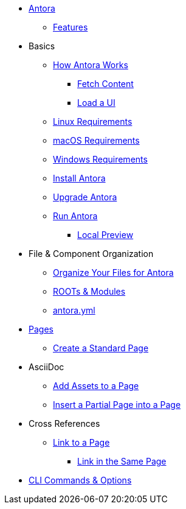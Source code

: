 * xref:index.adoc[Antora]
** xref:features.adoc[Features]
* Basics
** xref:pipeline-process.adoc[How Antora Works]
*** xref:fetch-content.adoc[Fetch Content]
*** xref:load-ui.adoc[Load a UI]
** xref:install/linux-requirements.adoc[Linux Requirements]
** xref:install/macos-requirements.adoc[macOS Requirements]
** xref:install/windows-requirements.adoc[Windows Requirements]
** xref:install/install-antora.adoc[Install Antora]
** xref:install/upgrade-antora.adoc[Upgrade Antora]
//** Source Files
//*** Content and asset files
//*** Navigation files
//*** UI files
//*** Documentation component
//** Configure
//*** Playbook files
// ** Publish
** xref:run-antora-generate-site.adoc[Run Antora]
*** xref:run-antora-generate-site.adoc#local-site-preview[Local Preview]
//** Docs site
* File & Component Organization
** xref:component-structure.adoc[Organize Your Files for Antora]
** xref:modules.adoc[ROOTs & Modules]
//** Pages & Partials
//** Assets
//** Examples
** xref:antora_yml.adoc[antora.yml]
//** Branches & Versions
* xref:pages.adoc[Pages]
** xref:create-standard-page.adoc[Create a Standard Page]
* AsciiDoc
** xref:page-assets.adoc[Add Assets to a Page]
** xref:page-partials.adoc[Insert a Partial Page into a Page]
* Cross References
** xref:cross-reference/page-to-page-link.adoc[Link to a Page]
*** xref:cross-reference/in-same-page-link.adoc[Link in the Same Page]
// ** xref:cross-reference/aspect-page-link.adoc[Link to an Aspect Page]
* xref:cli.adoc[CLI Commands & Options]
